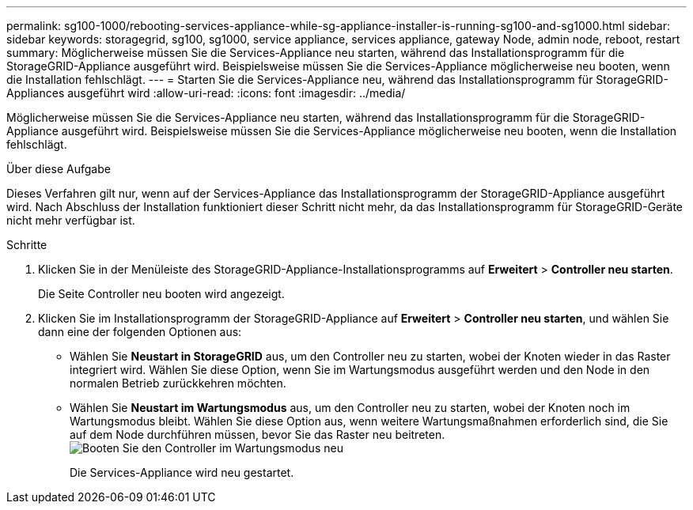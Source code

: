---
permalink: sg100-1000/rebooting-services-appliance-while-sg-appliance-installer-is-running-sg100-and-sg1000.html 
sidebar: sidebar 
keywords: storagegrid, sg100, sg1000, service appliance, services appliance, gateway Node, admin node, reboot, restart 
summary: Möglicherweise müssen Sie die Services-Appliance neu starten, während das Installationsprogramm für die StorageGRID-Appliance ausgeführt wird. Beispielsweise müssen Sie die Services-Appliance möglicherweise neu booten, wenn die Installation fehlschlägt. 
---
= Starten Sie die Services-Appliance neu, während das Installationsprogramm für StorageGRID-Appliances ausgeführt wird
:allow-uri-read: 
:icons: font
:imagesdir: ../media/


[role="lead"]
Möglicherweise müssen Sie die Services-Appliance neu starten, während das Installationsprogramm für die StorageGRID-Appliance ausgeführt wird. Beispielsweise müssen Sie die Services-Appliance möglicherweise neu booten, wenn die Installation fehlschlägt.

.Über diese Aufgabe
Dieses Verfahren gilt nur, wenn auf der Services-Appliance das Installationsprogramm der StorageGRID-Appliance ausgeführt wird. Nach Abschluss der Installation funktioniert dieser Schritt nicht mehr, da das Installationsprogramm für StorageGRID-Geräte nicht mehr verfügbar ist.

.Schritte
. Klicken Sie in der Menüleiste des StorageGRID-Appliance-Installationsprogramms auf *Erweitert* > *Controller neu starten*.
+
Die Seite Controller neu booten wird angezeigt.

. Klicken Sie im Installationsprogramm der StorageGRID-Appliance auf *Erweitert* > *Controller neu starten*, und wählen Sie dann eine der folgenden Optionen aus:
+
** Wählen Sie *Neustart in StorageGRID* aus, um den Controller neu zu starten, wobei der Knoten wieder in das Raster integriert wird. Wählen Sie diese Option, wenn Sie im Wartungsmodus ausgeführt werden und den Node in den normalen Betrieb zurückkehren möchten.
** Wählen Sie *Neustart im Wartungsmodus* aus, um den Controller neu zu starten, wobei der Knoten noch im Wartungsmodus bleibt. Wählen Sie diese Option aus, wenn weitere Wartungsmaßnahmen erforderlich sind, die Sie auf dem Node durchführen müssen, bevor Sie das Raster neu beitreten.image:../media/reboot_controller_from_maintenance_mode.png["Booten Sie den Controller im Wartungsmodus neu"]
+
Die Services-Appliance wird neu gestartet.




